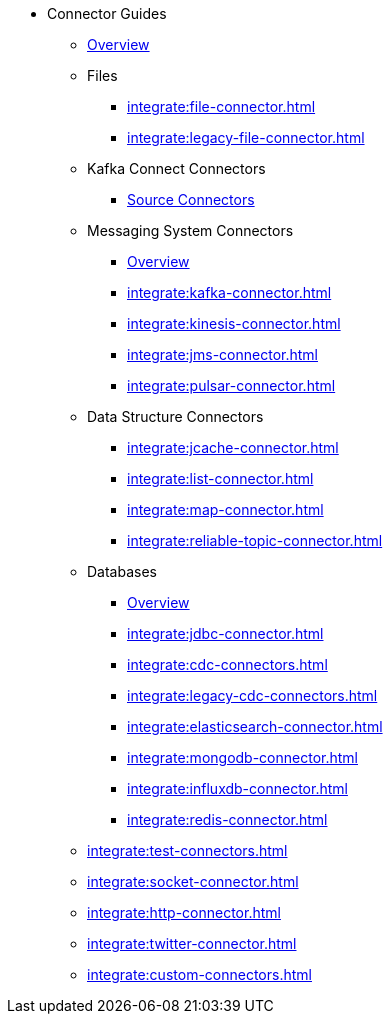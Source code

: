 * Connector Guides
** xref:integrate:connectors.adoc[Overview]
** Files
// Files need an overview (options, what's available for SQL, what's available for Jet API)
*** xref:integrate:file-connector.adoc[]
*** xref:integrate:legacy-file-connector.adoc[]
** Kafka Connect Connectors
*** xref:integrate:kafka-connect-connectors.adoc[Source Connectors]
** Messaging System Connectors
*** xref:integrate:messaging-system-connectors.adoc[Overview]
*** xref:integrate:kafka-connector.adoc[]
*** xref:integrate:kinesis-connector.adoc[]
*** xref:integrate:jms-connector.adoc[]
*** xref:integrate:pulsar-connector.adoc[]
** Data Structure Connectors
// Need an overview (options, what's available for SQL, what's available for JetAPI)
*** xref:integrate:jcache-connector.adoc[]
*** xref:integrate:list-connector.adoc[]
*** xref:integrate:map-connector.adoc[]
*** xref:integrate:reliable-topic-connector.adoc[]
** Databases
*** xref:integrate:database-connectors.adoc[Overview]
*** xref:integrate:jdbc-connector.adoc[]
*** xref:integrate:cdc-connectors.adoc[]
*** xref:integrate:legacy-cdc-connectors.adoc[]
*** xref:integrate:elasticsearch-connector.adoc[]
*** xref:integrate:mongodb-connector.adoc[]
*** xref:integrate:influxdb-connector.adoc[]
*** xref:integrate:redis-connector.adoc[]
** xref:integrate:test-connectors.adoc[]
** xref:integrate:socket-connector.adoc[]
** xref:integrate:http-connector.adoc[]
** xref:integrate:twitter-connector.adoc[]
** xref:integrate:custom-connectors.adoc[]





